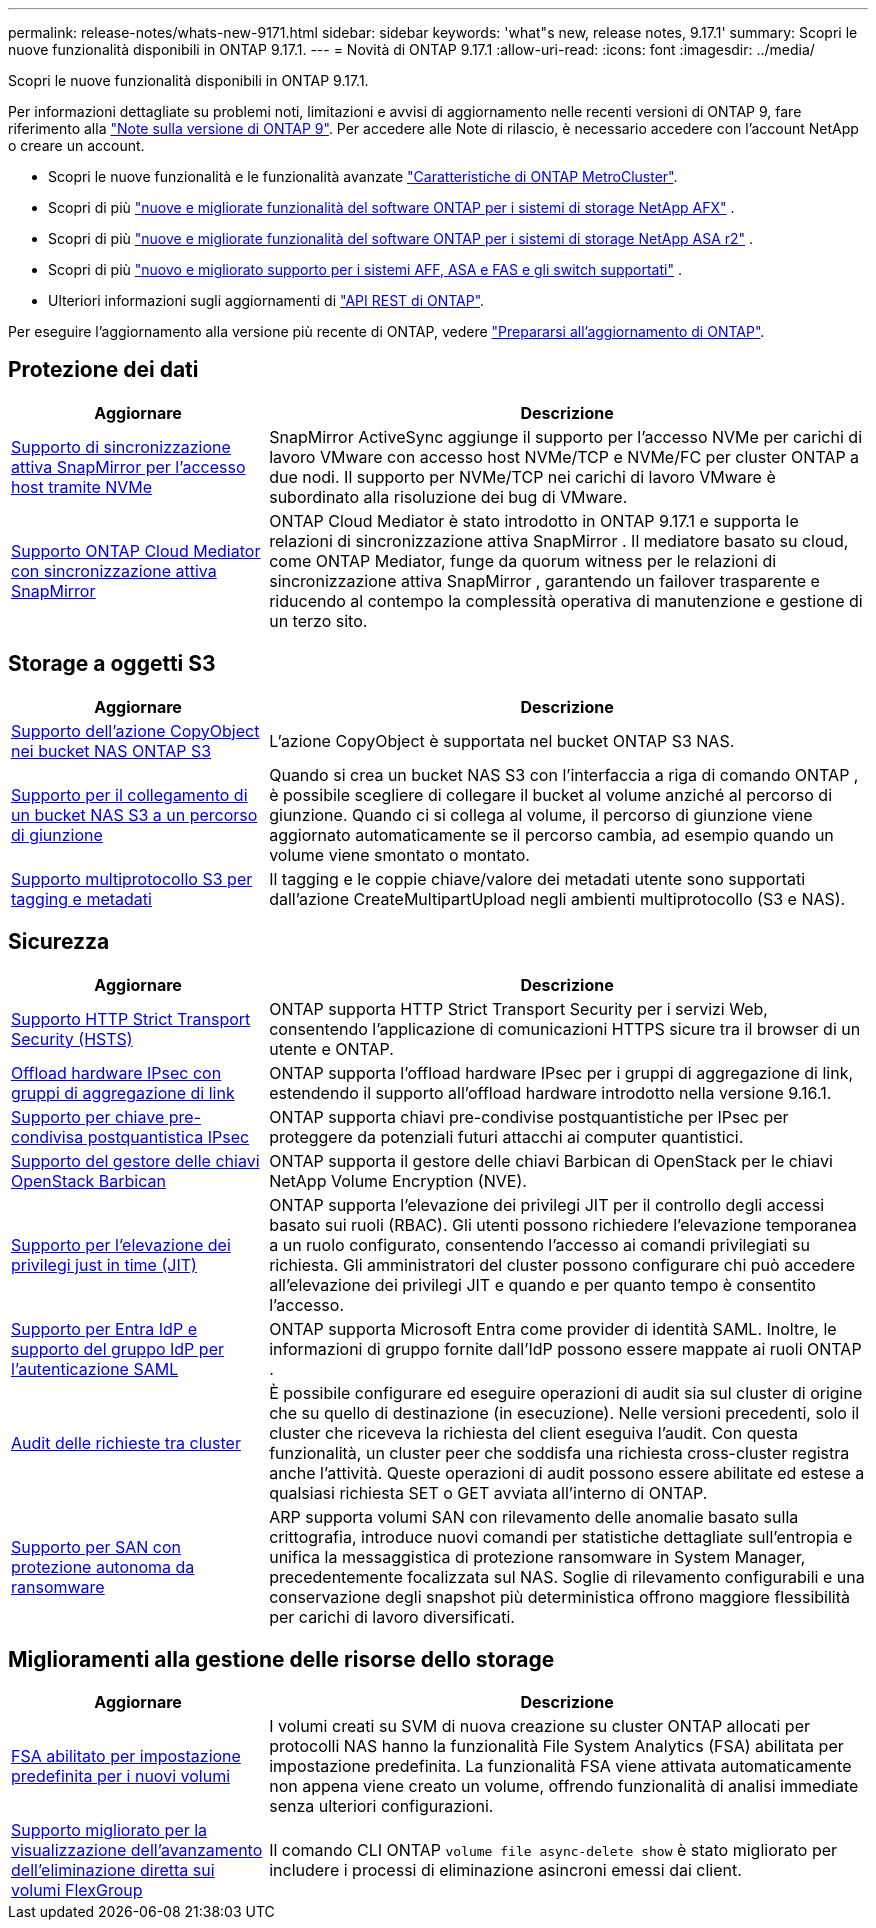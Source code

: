 ---
permalink: release-notes/whats-new-9171.html 
sidebar: sidebar 
keywords: 'what"s new, release notes, 9.17.1' 
summary: Scopri le nuove funzionalità disponibili in ONTAP 9.17.1. 
---
= Novità di ONTAP 9.17.1
:allow-uri-read: 
:icons: font
:imagesdir: ../media/


[role="lead"]
Scopri le nuove funzionalità disponibili in ONTAP 9.17.1.

Per informazioni dettagliate su problemi noti, limitazioni e avvisi di aggiornamento nelle recenti versioni di ONTAP 9, fare riferimento alla https://library.netapp.com/ecm/ecm_download_file/ECMLP2492508["Note sulla versione di ONTAP 9"^]. Per accedere alle Note di rilascio, è necessario accedere con l'account NetApp o creare un account.

* Scopri le nuove funzionalità e le funzionalità avanzate https://docs.netapp.com/us-en/ontap-metrocluster/releasenotes/mcc-new-features.html["Caratteristiche di ONTAP MetroCluster"^].
* Scopri di più  https://docs.netapp.com/us-en/ontap-afx/release-notes/whats-new-9171.html["nuove e migliorate funzionalità del software ONTAP per i sistemi di storage NetApp AFX"^] .
* Scopri di più  https://docs.netapp.com/us-en/asa-r2/release-notes/whats-new-9171.html["nuove e migliorate funzionalità del software ONTAP per i sistemi di storage NetApp ASA r2"^] .
* Scopri di più  https://docs.netapp.com/us-en/ontap-systems/whats-new.html["nuovo e migliorato supporto per i sistemi AFF, ASA e FAS e gli switch supportati"^] .
* Ulteriori informazioni sugli aggiornamenti di https://docs.netapp.com/us-en/ontap-automation/whats_new.html["API REST di ONTAP"^].


Per eseguire l'aggiornamento alla versione più recente di ONTAP, vedere link:../upgrade/create-upgrade-plan.html["Prepararsi all'aggiornamento di ONTAP"].



== Protezione dei dati

[cols="30%,70%"]
|===
| Aggiornare | Descrizione 


 a| 
xref:../nvme/support-limitations.html#features[Supporto di sincronizzazione attiva SnapMirror per l'accesso host tramite NVMe]
 a| 
SnapMirror ActiveSync aggiunge il supporto per l'accesso NVMe per carichi di lavoro VMware con accesso host NVMe/TCP e NVMe/FC per cluster ONTAP a due nodi. Il supporto per NVMe/TCP nei carichi di lavoro VMware è subordinato alla risoluzione dei bug di VMware.



 a| 
xref:../snapmirror-active-sync/index.html[Supporto ONTAP Cloud Mediator con sincronizzazione attiva SnapMirror]
 a| 
ONTAP Cloud Mediator è stato introdotto in ONTAP 9.17.1 e supporta le relazioni di sincronizzazione attiva SnapMirror . Il mediatore basato su cloud, come ONTAP Mediator, funge da quorum witness per le relazioni di sincronizzazione attiva SnapMirror , garantendo un failover trasparente e riducendo al contempo la complessità operativa di manutenzione e gestione di un terzo sito.

|===


== Storage a oggetti S3

[cols="30%,70%"]
|===
| Aggiornare | Descrizione 


 a| 
xref:../s3-multiprotocol/index.html[Supporto dell'azione CopyObject nei bucket NAS ONTAP S3]
 a| 
L'azione CopyObject è supportata nel bucket ONTAP S3 NAS.



 a| 
xref:../s3-multiprotocol/create-nas-bucket-task.html[Supporto per il collegamento di un bucket NAS S3 a un percorso di giunzione]
 a| 
Quando si crea un bucket NAS S3 con l'interfaccia a riga di comando ONTAP , è possibile scegliere di collegare il bucket al volume anziché al percorso di giunzione. Quando ci si collega al volume, il percorso di giunzione viene aggiornato automaticamente se il percorso cambia, ad esempio quando un volume viene smontato o montato.



 a| 
xref:../s3-multiprotocol/index.html#object-multipart-upload[Supporto multiprotocollo S3 per tagging e metadati]
 a| 
Il tagging e le coppie chiave/valore dei metadati utente sono supportati dall'azione CreateMultipartUpload negli ambienti multiprotocollo (S3 e NAS).

|===


== Sicurezza

[cols="30%,70%"]
|===
| Aggiornare | Descrizione 


 a| 
xref:../system-admin/use-hsts-task.html[Supporto HTTP Strict Transport Security (HSTS)]
 a| 
ONTAP supporta HTTP Strict Transport Security per i servizi Web, consentendo l'applicazione di comunicazioni HTTPS sicure tra il browser di un utente e ONTAP.



 a| 
xref:../networking/ipsec-prepare.html[Offload hardware IPsec con gruppi di aggregazione di link]
 a| 
ONTAP supporta l'offload hardware IPsec per i gruppi di aggregazione di link, estendendo il supporto all'offload hardware introdotto nella versione 9.16.1.



 a| 
xref:../networking/ipsec-prepare.html[Supporto per chiave pre-condivisa postquantistica IPsec]
 a| 
ONTAP supporta chiavi pre-condivise postquantistiche per IPsec per proteggere da potenziali futuri attacchi ai computer quantistici.



 a| 
xref:../encryption-at-rest/manage-keys-barbican-task.html[Supporto del gestore delle chiavi OpenStack Barbican]
 a| 
ONTAP supporta il gestore delle chiavi Barbican di OpenStack per le chiavi NetApp Volume Encryption (NVE).



 a| 
xref:../authentication/configure-jit-elevation-task.html[Supporto per l'elevazione dei privilegi just in time (JIT)]
 a| 
ONTAP supporta l'elevazione dei privilegi JIT per il controllo degli accessi basato sui ruoli (RBAC). Gli utenti possono richiedere l'elevazione temporanea a un ruolo configurato, consentendo l'accesso ai comandi privilegiati su richiesta. Gli amministratori del cluster possono configurare chi può accedere all'elevazione dei privilegi JIT e quando e per quanto tempo è consentito l'accesso.



 a| 
xref:../system-admin/configure-saml-authentication-task.html[Supporto per Entra IdP e supporto del gruppo IdP per l'autenticazione SAML]
 a| 
ONTAP supporta Microsoft Entra come provider di identità SAML. Inoltre, le informazioni di gruppo fornite dall'IdP possono essere mappate ai ruoli ONTAP .



 a| 
xref:../system-admin/audit-manage-cross-cluster-requests.html[Audit delle richieste tra cluster]
 a| 
È possibile configurare ed eseguire operazioni di audit sia sul cluster di origine che su quello di destinazione (in esecuzione). Nelle versioni precedenti, solo il cluster che riceveva la richiesta del client eseguiva l'audit. Con questa funzionalità, un cluster peer che soddisfa una richiesta cross-cluster registra anche l'attività. Queste operazioni di audit possono essere abilitate ed estese a qualsiasi richiesta SET o GET avviata all'interno di ONTAP.



 a| 
xref:../anti-ransomware/index.html[Supporto per SAN con protezione autonoma da ransomware]
 a| 
ARP supporta volumi SAN con rilevamento delle anomalie basato sulla crittografia, introduce nuovi comandi per statistiche dettagliate sull'entropia e unifica la messaggistica di protezione ransomware in System Manager, precedentemente focalizzata sul NAS. Soglie di rilevamento configurabili e una conservazione degli snapshot più deterministica offrono maggiore flessibilità per carichi di lavoro diversificati.

|===


== Miglioramenti alla gestione delle risorse dello storage

[cols="30%,70%"]
|===
| Aggiornare | Descrizione 


 a| 
xref:../task_nas_file_system_analytics_enable.html[FSA abilitato per impostazione predefinita per i nuovi volumi]
 a| 
I volumi creati su SVM di nuova creazione su cluster ONTAP allocati per protocolli NAS hanno la funzionalità File System Analytics (FSA) abilitata per impostazione predefinita. La funzionalità FSA viene attivata automaticamente non appena viene creato un volume, offrendo funzionalità di analisi immediate senza ulteriori configurazioni.



 a| 
xref:../flexgroup/fast-directory-delete-asynchronous-task.html[Supporto migliorato per la visualizzazione dell'avanzamento dell'eliminazione diretta sui volumi FlexGroup]
 a| 
Il comando CLI ONTAP  `volume file async-delete show` è stato migliorato per includere i processi di eliminazione asincroni emessi dai client.

|===